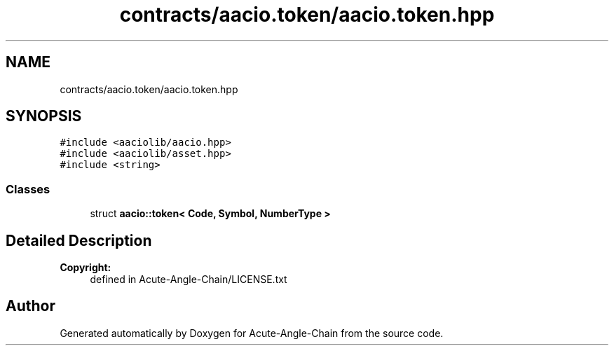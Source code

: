 .TH "contracts/aacio.token/aacio.token.hpp" 3 "Sun Jun 3 2018" "Acute-Angle-Chain" \" -*- nroff -*-
.ad l
.nh
.SH NAME
contracts/aacio.token/aacio.token.hpp
.SH SYNOPSIS
.br
.PP
\fC#include <aaciolib/aacio\&.hpp>\fP
.br
\fC#include <aaciolib/asset\&.hpp>\fP
.br
\fC#include <string>\fP
.br

.SS "Classes"

.in +1c
.ti -1c
.RI "struct \fBaacio::token< Code, Symbol, NumberType >\fP"
.br
.in -1c
.SH "Detailed Description"
.PP 

.PP
\fBCopyright:\fP
.RS 4
defined in Acute-Angle-Chain/LICENSE\&.txt 
.RE
.PP

.SH "Author"
.PP 
Generated automatically by Doxygen for Acute-Angle-Chain from the source code\&.
